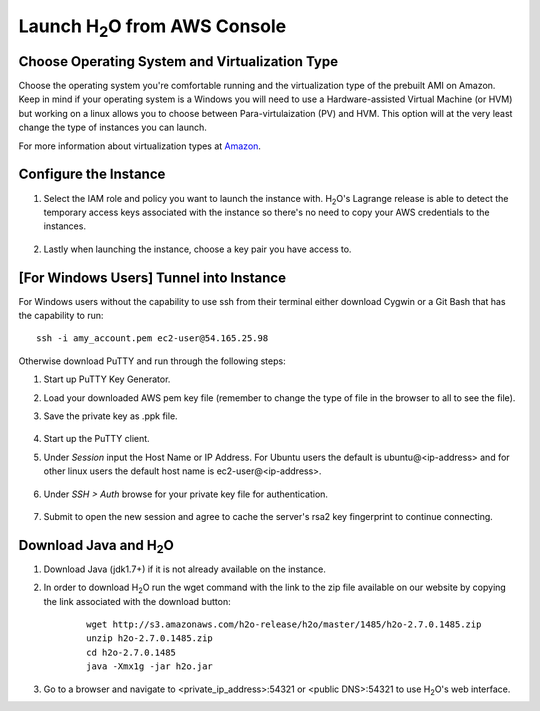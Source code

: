 .. _EC2_Build_AMI:

Launch H\ :sub:`2`\ O from AWS Console
=======================================

Choose Operating System and Virtualization Type
"""""""""""""""""""""""""""""""""""""""""""""""

Choose the operating system you're comfortable running and the virtualization type of the prebuilt AMI on Amazon.
Keep in mind if your operating system is a Windows you will need to use a Hardware-assisted Virtual Machine (or HVM)
but working on a linux allows you to choose between Para-virtulaization (PV) and HVM. This option will at the very least
change the type of instances you can launch.

.. image:: ec2_system.png
    :width: 100 %

For more information about virtualization types at `Amazon <http://docs.aws.amazon.com/AWSEC2/latest/UserGuide/virtualization_types.html>`_.


Configure the Instance
""""""""""""""""""""""

#. Select the IAM role and policy you want to launch the instance with. H\ :sub:`2`\ O's Lagrange release is able to detect the temporary access keys associated with the instance so there's no need to copy your AWS credentials to the instances.

    .. image:: ec2_config.png
        :width: 100 %

#. Lastly when launching the instance, choose a key pair you have access to.

    .. image:: ec2_key_pair.png
        :width: 50%

[For Windows Users] Tunnel into Instance
""""""""""""""""""""""""""""""""""""""""

For Windows users without the capability to use ssh from their terminal either download Cygwin or a Git Bash that has
the capability to run:

::

  ssh -i amy_account.pem ec2-user@54.165.25.98


Otherwise download PuTTY and run through the following steps:

#. Start up PuTTY Key Generator.
#. Load your downloaded AWS pem key file (remember to change the type of file in the browser to all to see the file).
#. Save the private key as .ppk file.

    .. image:: ec2_putty_key.png
        :width: 60%

#. Start up the PuTTY client.
#. Under *Session* input the Host Name or IP Address. For Ubuntu users the default is ubuntu@<ip-address> and for other linux users the default host name is ec2-user@<ip-address>.

    .. image:: ec2_putty_connect_1.png
        :width: 50%

#. Under *SSH > Auth* browse for your private key file for authentication.

    .. image:: ec2_putty_connect_2.png
        :width: 50%

#. Submit to open the new session and agree to cache the server's rsa2 key fingerprint to continue connecting.

    .. image:: ec2_putty_alert.png
        :width: 50%



Download Java and H\ :sub:`2`\ O
""""""""""""""""""""""""""""""""

#. Download Java (jdk1.7+) if it is not already available on the instance.

#. In order to download H\ :sub:`2`\ O run the wget command with the link to the zip file available on our website by copying the link associated with the download button:

    ::

      wget http://s3.amazonaws.com/h2o-release/h2o/master/1485/h2o-2.7.0.1485.zip
      unzip h2o-2.7.0.1485.zip
      cd h2o-2.7.0.1485
      java -Xmx1g -jar h2o.jar


#. Go to a browser and navigate to <private_ip_address>:54321 or <public DNS>:54321 to use H\ :sub:`2`\ O's web interface.